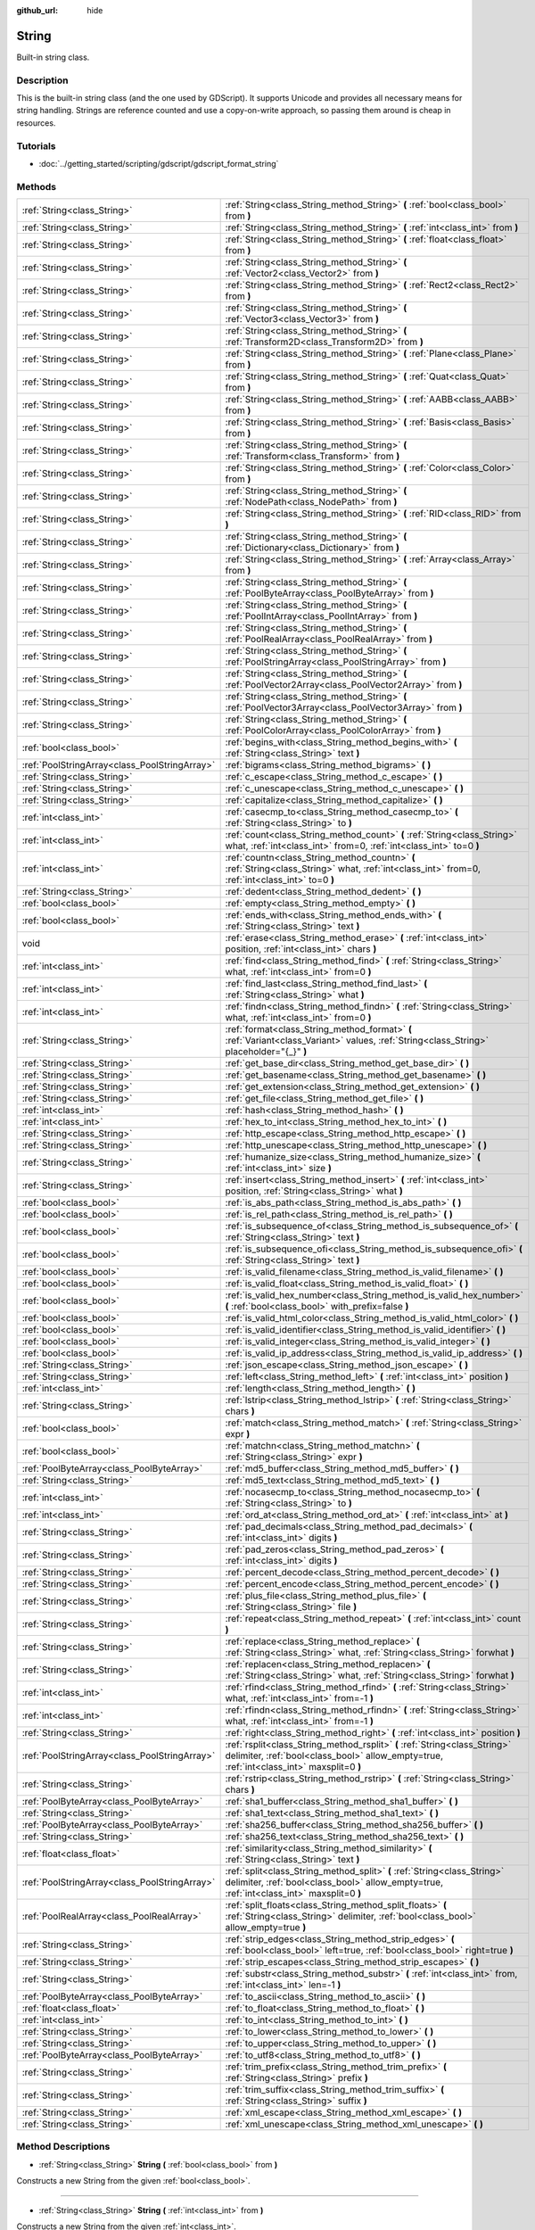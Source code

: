 :github_url: hide

.. Generated automatically by doc/tools/makerst.py in Godot's source tree.
.. DO NOT EDIT THIS FILE, but the String.xml source instead.
.. The source is found in doc/classes or modules/<name>/doc_classes.

.. _class_String:

String
======

Built-in string class.

Description
-----------

This is the built-in string class (and the one used by GDScript). It supports Unicode and provides all necessary means for string handling. Strings are reference counted and use a copy-on-write approach, so passing them around is cheap in resources.

Tutorials
---------

- :doc:`../getting_started/scripting/gdscript/gdscript_format_string`

Methods
-------

+-----------------------------------------------+-------------------------------------------------------------------------------------------------------------------------------------------------------------------------+
| :ref:`String<class_String>`                   | :ref:`String<class_String_method_String>` **(** :ref:`bool<class_bool>` from **)**                                                                                      |
+-----------------------------------------------+-------------------------------------------------------------------------------------------------------------------------------------------------------------------------+
| :ref:`String<class_String>`                   | :ref:`String<class_String_method_String>` **(** :ref:`int<class_int>` from **)**                                                                                        |
+-----------------------------------------------+-------------------------------------------------------------------------------------------------------------------------------------------------------------------------+
| :ref:`String<class_String>`                   | :ref:`String<class_String_method_String>` **(** :ref:`float<class_float>` from **)**                                                                                    |
+-----------------------------------------------+-------------------------------------------------------------------------------------------------------------------------------------------------------------------------+
| :ref:`String<class_String>`                   | :ref:`String<class_String_method_String>` **(** :ref:`Vector2<class_Vector2>` from **)**                                                                                |
+-----------------------------------------------+-------------------------------------------------------------------------------------------------------------------------------------------------------------------------+
| :ref:`String<class_String>`                   | :ref:`String<class_String_method_String>` **(** :ref:`Rect2<class_Rect2>` from **)**                                                                                    |
+-----------------------------------------------+-------------------------------------------------------------------------------------------------------------------------------------------------------------------------+
| :ref:`String<class_String>`                   | :ref:`String<class_String_method_String>` **(** :ref:`Vector3<class_Vector3>` from **)**                                                                                |
+-----------------------------------------------+-------------------------------------------------------------------------------------------------------------------------------------------------------------------------+
| :ref:`String<class_String>`                   | :ref:`String<class_String_method_String>` **(** :ref:`Transform2D<class_Transform2D>` from **)**                                                                        |
+-----------------------------------------------+-------------------------------------------------------------------------------------------------------------------------------------------------------------------------+
| :ref:`String<class_String>`                   | :ref:`String<class_String_method_String>` **(** :ref:`Plane<class_Plane>` from **)**                                                                                    |
+-----------------------------------------------+-------------------------------------------------------------------------------------------------------------------------------------------------------------------------+
| :ref:`String<class_String>`                   | :ref:`String<class_String_method_String>` **(** :ref:`Quat<class_Quat>` from **)**                                                                                      |
+-----------------------------------------------+-------------------------------------------------------------------------------------------------------------------------------------------------------------------------+
| :ref:`String<class_String>`                   | :ref:`String<class_String_method_String>` **(** :ref:`AABB<class_AABB>` from **)**                                                                                      |
+-----------------------------------------------+-------------------------------------------------------------------------------------------------------------------------------------------------------------------------+
| :ref:`String<class_String>`                   | :ref:`String<class_String_method_String>` **(** :ref:`Basis<class_Basis>` from **)**                                                                                    |
+-----------------------------------------------+-------------------------------------------------------------------------------------------------------------------------------------------------------------------------+
| :ref:`String<class_String>`                   | :ref:`String<class_String_method_String>` **(** :ref:`Transform<class_Transform>` from **)**                                                                            |
+-----------------------------------------------+-------------------------------------------------------------------------------------------------------------------------------------------------------------------------+
| :ref:`String<class_String>`                   | :ref:`String<class_String_method_String>` **(** :ref:`Color<class_Color>` from **)**                                                                                    |
+-----------------------------------------------+-------------------------------------------------------------------------------------------------------------------------------------------------------------------------+
| :ref:`String<class_String>`                   | :ref:`String<class_String_method_String>` **(** :ref:`NodePath<class_NodePath>` from **)**                                                                              |
+-----------------------------------------------+-------------------------------------------------------------------------------------------------------------------------------------------------------------------------+
| :ref:`String<class_String>`                   | :ref:`String<class_String_method_String>` **(** :ref:`RID<class_RID>` from **)**                                                                                        |
+-----------------------------------------------+-------------------------------------------------------------------------------------------------------------------------------------------------------------------------+
| :ref:`String<class_String>`                   | :ref:`String<class_String_method_String>` **(** :ref:`Dictionary<class_Dictionary>` from **)**                                                                          |
+-----------------------------------------------+-------------------------------------------------------------------------------------------------------------------------------------------------------------------------+
| :ref:`String<class_String>`                   | :ref:`String<class_String_method_String>` **(** :ref:`Array<class_Array>` from **)**                                                                                    |
+-----------------------------------------------+-------------------------------------------------------------------------------------------------------------------------------------------------------------------------+
| :ref:`String<class_String>`                   | :ref:`String<class_String_method_String>` **(** :ref:`PoolByteArray<class_PoolByteArray>` from **)**                                                                    |
+-----------------------------------------------+-------------------------------------------------------------------------------------------------------------------------------------------------------------------------+
| :ref:`String<class_String>`                   | :ref:`String<class_String_method_String>` **(** :ref:`PoolIntArray<class_PoolIntArray>` from **)**                                                                      |
+-----------------------------------------------+-------------------------------------------------------------------------------------------------------------------------------------------------------------------------+
| :ref:`String<class_String>`                   | :ref:`String<class_String_method_String>` **(** :ref:`PoolRealArray<class_PoolRealArray>` from **)**                                                                    |
+-----------------------------------------------+-------------------------------------------------------------------------------------------------------------------------------------------------------------------------+
| :ref:`String<class_String>`                   | :ref:`String<class_String_method_String>` **(** :ref:`PoolStringArray<class_PoolStringArray>` from **)**                                                                |
+-----------------------------------------------+-------------------------------------------------------------------------------------------------------------------------------------------------------------------------+
| :ref:`String<class_String>`                   | :ref:`String<class_String_method_String>` **(** :ref:`PoolVector2Array<class_PoolVector2Array>` from **)**                                                              |
+-----------------------------------------------+-------------------------------------------------------------------------------------------------------------------------------------------------------------------------+
| :ref:`String<class_String>`                   | :ref:`String<class_String_method_String>` **(** :ref:`PoolVector3Array<class_PoolVector3Array>` from **)**                                                              |
+-----------------------------------------------+-------------------------------------------------------------------------------------------------------------------------------------------------------------------------+
| :ref:`String<class_String>`                   | :ref:`String<class_String_method_String>` **(** :ref:`PoolColorArray<class_PoolColorArray>` from **)**                                                                  |
+-----------------------------------------------+-------------------------------------------------------------------------------------------------------------------------------------------------------------------------+
| :ref:`bool<class_bool>`                       | :ref:`begins_with<class_String_method_begins_with>` **(** :ref:`String<class_String>` text **)**                                                                        |
+-----------------------------------------------+-------------------------------------------------------------------------------------------------------------------------------------------------------------------------+
| :ref:`PoolStringArray<class_PoolStringArray>` | :ref:`bigrams<class_String_method_bigrams>` **(** **)**                                                                                                                 |
+-----------------------------------------------+-------------------------------------------------------------------------------------------------------------------------------------------------------------------------+
| :ref:`String<class_String>`                   | :ref:`c_escape<class_String_method_c_escape>` **(** **)**                                                                                                               |
+-----------------------------------------------+-------------------------------------------------------------------------------------------------------------------------------------------------------------------------+
| :ref:`String<class_String>`                   | :ref:`c_unescape<class_String_method_c_unescape>` **(** **)**                                                                                                           |
+-----------------------------------------------+-------------------------------------------------------------------------------------------------------------------------------------------------------------------------+
| :ref:`String<class_String>`                   | :ref:`capitalize<class_String_method_capitalize>` **(** **)**                                                                                                           |
+-----------------------------------------------+-------------------------------------------------------------------------------------------------------------------------------------------------------------------------+
| :ref:`int<class_int>`                         | :ref:`casecmp_to<class_String_method_casecmp_to>` **(** :ref:`String<class_String>` to **)**                                                                            |
+-----------------------------------------------+-------------------------------------------------------------------------------------------------------------------------------------------------------------------------+
| :ref:`int<class_int>`                         | :ref:`count<class_String_method_count>` **(** :ref:`String<class_String>` what, :ref:`int<class_int>` from=0, :ref:`int<class_int>` to=0 **)**                          |
+-----------------------------------------------+-------------------------------------------------------------------------------------------------------------------------------------------------------------------------+
| :ref:`int<class_int>`                         | :ref:`countn<class_String_method_countn>` **(** :ref:`String<class_String>` what, :ref:`int<class_int>` from=0, :ref:`int<class_int>` to=0 **)**                        |
+-----------------------------------------------+-------------------------------------------------------------------------------------------------------------------------------------------------------------------------+
| :ref:`String<class_String>`                   | :ref:`dedent<class_String_method_dedent>` **(** **)**                                                                                                                   |
+-----------------------------------------------+-------------------------------------------------------------------------------------------------------------------------------------------------------------------------+
| :ref:`bool<class_bool>`                       | :ref:`empty<class_String_method_empty>` **(** **)**                                                                                                                     |
+-----------------------------------------------+-------------------------------------------------------------------------------------------------------------------------------------------------------------------------+
| :ref:`bool<class_bool>`                       | :ref:`ends_with<class_String_method_ends_with>` **(** :ref:`String<class_String>` text **)**                                                                            |
+-----------------------------------------------+-------------------------------------------------------------------------------------------------------------------------------------------------------------------------+
| void                                          | :ref:`erase<class_String_method_erase>` **(** :ref:`int<class_int>` position, :ref:`int<class_int>` chars **)**                                                         |
+-----------------------------------------------+-------------------------------------------------------------------------------------------------------------------------------------------------------------------------+
| :ref:`int<class_int>`                         | :ref:`find<class_String_method_find>` **(** :ref:`String<class_String>` what, :ref:`int<class_int>` from=0 **)**                                                        |
+-----------------------------------------------+-------------------------------------------------------------------------------------------------------------------------------------------------------------------------+
| :ref:`int<class_int>`                         | :ref:`find_last<class_String_method_find_last>` **(** :ref:`String<class_String>` what **)**                                                                            |
+-----------------------------------------------+-------------------------------------------------------------------------------------------------------------------------------------------------------------------------+
| :ref:`int<class_int>`                         | :ref:`findn<class_String_method_findn>` **(** :ref:`String<class_String>` what, :ref:`int<class_int>` from=0 **)**                                                      |
+-----------------------------------------------+-------------------------------------------------------------------------------------------------------------------------------------------------------------------------+
| :ref:`String<class_String>`                   | :ref:`format<class_String_method_format>` **(** :ref:`Variant<class_Variant>` values, :ref:`String<class_String>` placeholder="{_}" **)**                               |
+-----------------------------------------------+-------------------------------------------------------------------------------------------------------------------------------------------------------------------------+
| :ref:`String<class_String>`                   | :ref:`get_base_dir<class_String_method_get_base_dir>` **(** **)**                                                                                                       |
+-----------------------------------------------+-------------------------------------------------------------------------------------------------------------------------------------------------------------------------+
| :ref:`String<class_String>`                   | :ref:`get_basename<class_String_method_get_basename>` **(** **)**                                                                                                       |
+-----------------------------------------------+-------------------------------------------------------------------------------------------------------------------------------------------------------------------------+
| :ref:`String<class_String>`                   | :ref:`get_extension<class_String_method_get_extension>` **(** **)**                                                                                                     |
+-----------------------------------------------+-------------------------------------------------------------------------------------------------------------------------------------------------------------------------+
| :ref:`String<class_String>`                   | :ref:`get_file<class_String_method_get_file>` **(** **)**                                                                                                               |
+-----------------------------------------------+-------------------------------------------------------------------------------------------------------------------------------------------------------------------------+
| :ref:`int<class_int>`                         | :ref:`hash<class_String_method_hash>` **(** **)**                                                                                                                       |
+-----------------------------------------------+-------------------------------------------------------------------------------------------------------------------------------------------------------------------------+
| :ref:`int<class_int>`                         | :ref:`hex_to_int<class_String_method_hex_to_int>` **(** **)**                                                                                                           |
+-----------------------------------------------+-------------------------------------------------------------------------------------------------------------------------------------------------------------------------+
| :ref:`String<class_String>`                   | :ref:`http_escape<class_String_method_http_escape>` **(** **)**                                                                                                         |
+-----------------------------------------------+-------------------------------------------------------------------------------------------------------------------------------------------------------------------------+
| :ref:`String<class_String>`                   | :ref:`http_unescape<class_String_method_http_unescape>` **(** **)**                                                                                                     |
+-----------------------------------------------+-------------------------------------------------------------------------------------------------------------------------------------------------------------------------+
| :ref:`String<class_String>`                   | :ref:`humanize_size<class_String_method_humanize_size>` **(** :ref:`int<class_int>` size **)**                                                                          |
+-----------------------------------------------+-------------------------------------------------------------------------------------------------------------------------------------------------------------------------+
| :ref:`String<class_String>`                   | :ref:`insert<class_String_method_insert>` **(** :ref:`int<class_int>` position, :ref:`String<class_String>` what **)**                                                  |
+-----------------------------------------------+-------------------------------------------------------------------------------------------------------------------------------------------------------------------------+
| :ref:`bool<class_bool>`                       | :ref:`is_abs_path<class_String_method_is_abs_path>` **(** **)**                                                                                                         |
+-----------------------------------------------+-------------------------------------------------------------------------------------------------------------------------------------------------------------------------+
| :ref:`bool<class_bool>`                       | :ref:`is_rel_path<class_String_method_is_rel_path>` **(** **)**                                                                                                         |
+-----------------------------------------------+-------------------------------------------------------------------------------------------------------------------------------------------------------------------------+
| :ref:`bool<class_bool>`                       | :ref:`is_subsequence_of<class_String_method_is_subsequence_of>` **(** :ref:`String<class_String>` text **)**                                                            |
+-----------------------------------------------+-------------------------------------------------------------------------------------------------------------------------------------------------------------------------+
| :ref:`bool<class_bool>`                       | :ref:`is_subsequence_ofi<class_String_method_is_subsequence_ofi>` **(** :ref:`String<class_String>` text **)**                                                          |
+-----------------------------------------------+-------------------------------------------------------------------------------------------------------------------------------------------------------------------------+
| :ref:`bool<class_bool>`                       | :ref:`is_valid_filename<class_String_method_is_valid_filename>` **(** **)**                                                                                             |
+-----------------------------------------------+-------------------------------------------------------------------------------------------------------------------------------------------------------------------------+
| :ref:`bool<class_bool>`                       | :ref:`is_valid_float<class_String_method_is_valid_float>` **(** **)**                                                                                                   |
+-----------------------------------------------+-------------------------------------------------------------------------------------------------------------------------------------------------------------------------+
| :ref:`bool<class_bool>`                       | :ref:`is_valid_hex_number<class_String_method_is_valid_hex_number>` **(** :ref:`bool<class_bool>` with_prefix=false **)**                                               |
+-----------------------------------------------+-------------------------------------------------------------------------------------------------------------------------------------------------------------------------+
| :ref:`bool<class_bool>`                       | :ref:`is_valid_html_color<class_String_method_is_valid_html_color>` **(** **)**                                                                                         |
+-----------------------------------------------+-------------------------------------------------------------------------------------------------------------------------------------------------------------------------+
| :ref:`bool<class_bool>`                       | :ref:`is_valid_identifier<class_String_method_is_valid_identifier>` **(** **)**                                                                                         |
+-----------------------------------------------+-------------------------------------------------------------------------------------------------------------------------------------------------------------------------+
| :ref:`bool<class_bool>`                       | :ref:`is_valid_integer<class_String_method_is_valid_integer>` **(** **)**                                                                                               |
+-----------------------------------------------+-------------------------------------------------------------------------------------------------------------------------------------------------------------------------+
| :ref:`bool<class_bool>`                       | :ref:`is_valid_ip_address<class_String_method_is_valid_ip_address>` **(** **)**                                                                                         |
+-----------------------------------------------+-------------------------------------------------------------------------------------------------------------------------------------------------------------------------+
| :ref:`String<class_String>`                   | :ref:`json_escape<class_String_method_json_escape>` **(** **)**                                                                                                         |
+-----------------------------------------------+-------------------------------------------------------------------------------------------------------------------------------------------------------------------------+
| :ref:`String<class_String>`                   | :ref:`left<class_String_method_left>` **(** :ref:`int<class_int>` position **)**                                                                                        |
+-----------------------------------------------+-------------------------------------------------------------------------------------------------------------------------------------------------------------------------+
| :ref:`int<class_int>`                         | :ref:`length<class_String_method_length>` **(** **)**                                                                                                                   |
+-----------------------------------------------+-------------------------------------------------------------------------------------------------------------------------------------------------------------------------+
| :ref:`String<class_String>`                   | :ref:`lstrip<class_String_method_lstrip>` **(** :ref:`String<class_String>` chars **)**                                                                                 |
+-----------------------------------------------+-------------------------------------------------------------------------------------------------------------------------------------------------------------------------+
| :ref:`bool<class_bool>`                       | :ref:`match<class_String_method_match>` **(** :ref:`String<class_String>` expr **)**                                                                                    |
+-----------------------------------------------+-------------------------------------------------------------------------------------------------------------------------------------------------------------------------+
| :ref:`bool<class_bool>`                       | :ref:`matchn<class_String_method_matchn>` **(** :ref:`String<class_String>` expr **)**                                                                                  |
+-----------------------------------------------+-------------------------------------------------------------------------------------------------------------------------------------------------------------------------+
| :ref:`PoolByteArray<class_PoolByteArray>`     | :ref:`md5_buffer<class_String_method_md5_buffer>` **(** **)**                                                                                                           |
+-----------------------------------------------+-------------------------------------------------------------------------------------------------------------------------------------------------------------------------+
| :ref:`String<class_String>`                   | :ref:`md5_text<class_String_method_md5_text>` **(** **)**                                                                                                               |
+-----------------------------------------------+-------------------------------------------------------------------------------------------------------------------------------------------------------------------------+
| :ref:`int<class_int>`                         | :ref:`nocasecmp_to<class_String_method_nocasecmp_to>` **(** :ref:`String<class_String>` to **)**                                                                        |
+-----------------------------------------------+-------------------------------------------------------------------------------------------------------------------------------------------------------------------------+
| :ref:`int<class_int>`                         | :ref:`ord_at<class_String_method_ord_at>` **(** :ref:`int<class_int>` at **)**                                                                                          |
+-----------------------------------------------+-------------------------------------------------------------------------------------------------------------------------------------------------------------------------+
| :ref:`String<class_String>`                   | :ref:`pad_decimals<class_String_method_pad_decimals>` **(** :ref:`int<class_int>` digits **)**                                                                          |
+-----------------------------------------------+-------------------------------------------------------------------------------------------------------------------------------------------------------------------------+
| :ref:`String<class_String>`                   | :ref:`pad_zeros<class_String_method_pad_zeros>` **(** :ref:`int<class_int>` digits **)**                                                                                |
+-----------------------------------------------+-------------------------------------------------------------------------------------------------------------------------------------------------------------------------+
| :ref:`String<class_String>`                   | :ref:`percent_decode<class_String_method_percent_decode>` **(** **)**                                                                                                   |
+-----------------------------------------------+-------------------------------------------------------------------------------------------------------------------------------------------------------------------------+
| :ref:`String<class_String>`                   | :ref:`percent_encode<class_String_method_percent_encode>` **(** **)**                                                                                                   |
+-----------------------------------------------+-------------------------------------------------------------------------------------------------------------------------------------------------------------------------+
| :ref:`String<class_String>`                   | :ref:`plus_file<class_String_method_plus_file>` **(** :ref:`String<class_String>` file **)**                                                                            |
+-----------------------------------------------+-------------------------------------------------------------------------------------------------------------------------------------------------------------------------+
| :ref:`String<class_String>`                   | :ref:`repeat<class_String_method_repeat>` **(** :ref:`int<class_int>` count **)**                                                                                       |
+-----------------------------------------------+-------------------------------------------------------------------------------------------------------------------------------------------------------------------------+
| :ref:`String<class_String>`                   | :ref:`replace<class_String_method_replace>` **(** :ref:`String<class_String>` what, :ref:`String<class_String>` forwhat **)**                                           |
+-----------------------------------------------+-------------------------------------------------------------------------------------------------------------------------------------------------------------------------+
| :ref:`String<class_String>`                   | :ref:`replacen<class_String_method_replacen>` **(** :ref:`String<class_String>` what, :ref:`String<class_String>` forwhat **)**                                         |
+-----------------------------------------------+-------------------------------------------------------------------------------------------------------------------------------------------------------------------------+
| :ref:`int<class_int>`                         | :ref:`rfind<class_String_method_rfind>` **(** :ref:`String<class_String>` what, :ref:`int<class_int>` from=-1 **)**                                                     |
+-----------------------------------------------+-------------------------------------------------------------------------------------------------------------------------------------------------------------------------+
| :ref:`int<class_int>`                         | :ref:`rfindn<class_String_method_rfindn>` **(** :ref:`String<class_String>` what, :ref:`int<class_int>` from=-1 **)**                                                   |
+-----------------------------------------------+-------------------------------------------------------------------------------------------------------------------------------------------------------------------------+
| :ref:`String<class_String>`                   | :ref:`right<class_String_method_right>` **(** :ref:`int<class_int>` position **)**                                                                                      |
+-----------------------------------------------+-------------------------------------------------------------------------------------------------------------------------------------------------------------------------+
| :ref:`PoolStringArray<class_PoolStringArray>` | :ref:`rsplit<class_String_method_rsplit>` **(** :ref:`String<class_String>` delimiter, :ref:`bool<class_bool>` allow_empty=true, :ref:`int<class_int>` maxsplit=0 **)** |
+-----------------------------------------------+-------------------------------------------------------------------------------------------------------------------------------------------------------------------------+
| :ref:`String<class_String>`                   | :ref:`rstrip<class_String_method_rstrip>` **(** :ref:`String<class_String>` chars **)**                                                                                 |
+-----------------------------------------------+-------------------------------------------------------------------------------------------------------------------------------------------------------------------------+
| :ref:`PoolByteArray<class_PoolByteArray>`     | :ref:`sha1_buffer<class_String_method_sha1_buffer>` **(** **)**                                                                                                         |
+-----------------------------------------------+-------------------------------------------------------------------------------------------------------------------------------------------------------------------------+
| :ref:`String<class_String>`                   | :ref:`sha1_text<class_String_method_sha1_text>` **(** **)**                                                                                                             |
+-----------------------------------------------+-------------------------------------------------------------------------------------------------------------------------------------------------------------------------+
| :ref:`PoolByteArray<class_PoolByteArray>`     | :ref:`sha256_buffer<class_String_method_sha256_buffer>` **(** **)**                                                                                                     |
+-----------------------------------------------+-------------------------------------------------------------------------------------------------------------------------------------------------------------------------+
| :ref:`String<class_String>`                   | :ref:`sha256_text<class_String_method_sha256_text>` **(** **)**                                                                                                         |
+-----------------------------------------------+-------------------------------------------------------------------------------------------------------------------------------------------------------------------------+
| :ref:`float<class_float>`                     | :ref:`similarity<class_String_method_similarity>` **(** :ref:`String<class_String>` text **)**                                                                          |
+-----------------------------------------------+-------------------------------------------------------------------------------------------------------------------------------------------------------------------------+
| :ref:`PoolStringArray<class_PoolStringArray>` | :ref:`split<class_String_method_split>` **(** :ref:`String<class_String>` delimiter, :ref:`bool<class_bool>` allow_empty=true, :ref:`int<class_int>` maxsplit=0 **)**   |
+-----------------------------------------------+-------------------------------------------------------------------------------------------------------------------------------------------------------------------------+
| :ref:`PoolRealArray<class_PoolRealArray>`     | :ref:`split_floats<class_String_method_split_floats>` **(** :ref:`String<class_String>` delimiter, :ref:`bool<class_bool>` allow_empty=true **)**                       |
+-----------------------------------------------+-------------------------------------------------------------------------------------------------------------------------------------------------------------------------+
| :ref:`String<class_String>`                   | :ref:`strip_edges<class_String_method_strip_edges>` **(** :ref:`bool<class_bool>` left=true, :ref:`bool<class_bool>` right=true **)**                                   |
+-----------------------------------------------+-------------------------------------------------------------------------------------------------------------------------------------------------------------------------+
| :ref:`String<class_String>`                   | :ref:`strip_escapes<class_String_method_strip_escapes>` **(** **)**                                                                                                     |
+-----------------------------------------------+-------------------------------------------------------------------------------------------------------------------------------------------------------------------------+
| :ref:`String<class_String>`                   | :ref:`substr<class_String_method_substr>` **(** :ref:`int<class_int>` from, :ref:`int<class_int>` len=-1 **)**                                                          |
+-----------------------------------------------+-------------------------------------------------------------------------------------------------------------------------------------------------------------------------+
| :ref:`PoolByteArray<class_PoolByteArray>`     | :ref:`to_ascii<class_String_method_to_ascii>` **(** **)**                                                                                                               |
+-----------------------------------------------+-------------------------------------------------------------------------------------------------------------------------------------------------------------------------+
| :ref:`float<class_float>`                     | :ref:`to_float<class_String_method_to_float>` **(** **)**                                                                                                               |
+-----------------------------------------------+-------------------------------------------------------------------------------------------------------------------------------------------------------------------------+
| :ref:`int<class_int>`                         | :ref:`to_int<class_String_method_to_int>` **(** **)**                                                                                                                   |
+-----------------------------------------------+-------------------------------------------------------------------------------------------------------------------------------------------------------------------------+
| :ref:`String<class_String>`                   | :ref:`to_lower<class_String_method_to_lower>` **(** **)**                                                                                                               |
+-----------------------------------------------+-------------------------------------------------------------------------------------------------------------------------------------------------------------------------+
| :ref:`String<class_String>`                   | :ref:`to_upper<class_String_method_to_upper>` **(** **)**                                                                                                               |
+-----------------------------------------------+-------------------------------------------------------------------------------------------------------------------------------------------------------------------------+
| :ref:`PoolByteArray<class_PoolByteArray>`     | :ref:`to_utf8<class_String_method_to_utf8>` **(** **)**                                                                                                                 |
+-----------------------------------------------+-------------------------------------------------------------------------------------------------------------------------------------------------------------------------+
| :ref:`String<class_String>`                   | :ref:`trim_prefix<class_String_method_trim_prefix>` **(** :ref:`String<class_String>` prefix **)**                                                                      |
+-----------------------------------------------+-------------------------------------------------------------------------------------------------------------------------------------------------------------------------+
| :ref:`String<class_String>`                   | :ref:`trim_suffix<class_String_method_trim_suffix>` **(** :ref:`String<class_String>` suffix **)**                                                                      |
+-----------------------------------------------+-------------------------------------------------------------------------------------------------------------------------------------------------------------------------+
| :ref:`String<class_String>`                   | :ref:`xml_escape<class_String_method_xml_escape>` **(** **)**                                                                                                           |
+-----------------------------------------------+-------------------------------------------------------------------------------------------------------------------------------------------------------------------------+
| :ref:`String<class_String>`                   | :ref:`xml_unescape<class_String_method_xml_unescape>` **(** **)**                                                                                                       |
+-----------------------------------------------+-------------------------------------------------------------------------------------------------------------------------------------------------------------------------+

Method Descriptions
-------------------

.. _class_String_method_String:

- :ref:`String<class_String>` **String** **(** :ref:`bool<class_bool>` from **)**

Constructs a new String from the given :ref:`bool<class_bool>`.

----

- :ref:`String<class_String>` **String** **(** :ref:`int<class_int>` from **)**

Constructs a new String from the given :ref:`int<class_int>`.

----

- :ref:`String<class_String>` **String** **(** :ref:`float<class_float>` from **)**

Constructs a new String from the given :ref:`float<class_float>`.

----

- :ref:`String<class_String>` **String** **(** :ref:`Vector2<class_Vector2>` from **)**

Constructs a new String from the given :ref:`Vector2<class_Vector2>`.

----

- :ref:`String<class_String>` **String** **(** :ref:`Rect2<class_Rect2>` from **)**

Constructs a new String from the given :ref:`Rect2<class_Rect2>`.

----

- :ref:`String<class_String>` **String** **(** :ref:`Vector3<class_Vector3>` from **)**

Constructs a new String from the given :ref:`Vector3<class_Vector3>`.

----

- :ref:`String<class_String>` **String** **(** :ref:`Transform2D<class_Transform2D>` from **)**

Constructs a new String from the given :ref:`Transform2D<class_Transform2D>`.

----

- :ref:`String<class_String>` **String** **(** :ref:`Plane<class_Plane>` from **)**

Constructs a new String from the given :ref:`Plane<class_Plane>`.

----

- :ref:`String<class_String>` **String** **(** :ref:`Quat<class_Quat>` from **)**

Constructs a new String from the given :ref:`Quat<class_Quat>`.

----

- :ref:`String<class_String>` **String** **(** :ref:`AABB<class_AABB>` from **)**

Constructs a new String from the given :ref:`AABB<class_AABB>`.

----

- :ref:`String<class_String>` **String** **(** :ref:`Basis<class_Basis>` from **)**

Constructs a new String from the given :ref:`Basis<class_Basis>`.

----

- :ref:`String<class_String>` **String** **(** :ref:`Transform<class_Transform>` from **)**

Constructs a new String from the given :ref:`Transform<class_Transform>`.

----

- :ref:`String<class_String>` **String** **(** :ref:`Color<class_Color>` from **)**

Constructs a new String from the given :ref:`Color<class_Color>`.

----

- :ref:`String<class_String>` **String** **(** :ref:`NodePath<class_NodePath>` from **)**

Constructs a new String from the given :ref:`NodePath<class_NodePath>`.

----

- :ref:`String<class_String>` **String** **(** :ref:`RID<class_RID>` from **)**

Constructs a new String from the given :ref:`RID<class_RID>`.

----

- :ref:`String<class_String>` **String** **(** :ref:`Dictionary<class_Dictionary>` from **)**

Constructs a new String from the given :ref:`Dictionary<class_Dictionary>`.

----

- :ref:`String<class_String>` **String** **(** :ref:`Array<class_Array>` from **)**

Constructs a new String from the given :ref:`Array<class_Array>`.

----

- :ref:`String<class_String>` **String** **(** :ref:`PoolByteArray<class_PoolByteArray>` from **)**

Constructs a new String from the given :ref:`PoolByteArray<class_PoolByteArray>`.

----

- :ref:`String<class_String>` **String** **(** :ref:`PoolIntArray<class_PoolIntArray>` from **)**

Constructs a new String from the given :ref:`PoolIntArray<class_PoolIntArray>`.

----

- :ref:`String<class_String>` **String** **(** :ref:`PoolRealArray<class_PoolRealArray>` from **)**

Constructs a new String from the given :ref:`PoolRealArray<class_PoolRealArray>`.

----

- :ref:`String<class_String>` **String** **(** :ref:`PoolStringArray<class_PoolStringArray>` from **)**

Constructs a new String from the given :ref:`PoolStringArray<class_PoolStringArray>`.

----

- :ref:`String<class_String>` **String** **(** :ref:`PoolVector2Array<class_PoolVector2Array>` from **)**

Constructs a new String from the given :ref:`PoolVector2Array<class_PoolVector2Array>`.

----

- :ref:`String<class_String>` **String** **(** :ref:`PoolVector3Array<class_PoolVector3Array>` from **)**

Constructs a new String from the given :ref:`PoolVector3Array<class_PoolVector3Array>`.

----

- :ref:`String<class_String>` **String** **(** :ref:`PoolColorArray<class_PoolColorArray>` from **)**

Constructs a new String from the given :ref:`PoolColorArray<class_PoolColorArray>`.

----

.. _class_String_method_begins_with:

- :ref:`bool<class_bool>` **begins_with** **(** :ref:`String<class_String>` text **)**

Returns ``true`` if the string begins with the given string.

----

.. _class_String_method_bigrams:

- :ref:`PoolStringArray<class_PoolStringArray>` **bigrams** **(** **)**

Returns the bigrams (pairs of consecutive letters) of this string.

----

.. _class_String_method_c_escape:

- :ref:`String<class_String>` **c_escape** **(** **)**

Returns a copy of the string with special characters escaped using the C language standard.

----

.. _class_String_method_c_unescape:

- :ref:`String<class_String>` **c_unescape** **(** **)**

Returns a copy of the string with escaped characters replaced by their meanings according to the C language standard.

----

.. _class_String_method_capitalize:

- :ref:`String<class_String>` **capitalize** **(** **)**

Changes the case of some letters. Replaces underscores with spaces, adds spaces before in-word uppercase characters, converts all letters to lowercase, then capitalizes the first letter and every letter following a space character. For ``capitalize camelCase mixed_with_underscores``, it will return ``Capitalize Camel Case Mixed With Underscores``.

----

.. _class_String_method_casecmp_to:

- :ref:`int<class_int>` **casecmp_to** **(** :ref:`String<class_String>` to **)**

Performs a case-sensitive comparison to another string. Returns ``-1`` if less than, ``+1`` if greater than, or ``0`` if equal.

----

.. _class_String_method_count:

- :ref:`int<class_int>` **count** **(** :ref:`String<class_String>` what, :ref:`int<class_int>` from=0, :ref:`int<class_int>` to=0 **)**

Returns the number of occurrences of substring ``what`` between ``from`` and ``to`` positions. If ``from`` and ``to`` equals 0 the whole string will be used. If only ``to`` equals 0 the remained substring will be used.

----

.. _class_String_method_countn:

- :ref:`int<class_int>` **countn** **(** :ref:`String<class_String>` what, :ref:`int<class_int>` from=0, :ref:`int<class_int>` to=0 **)**

Returns the number of occurrences of substring ``what`` (ignoring case) between ``from`` and ``to`` positions. If ``from`` and ``to`` equals 0 the whole string will be used. If only ``to`` equals 0 the remained substring will be used.

----

.. _class_String_method_dedent:

- :ref:`String<class_String>` **dedent** **(** **)**

Returns a copy of the string with indentation (leading tabs and spaces) removed.

----

.. _class_String_method_empty:

- :ref:`bool<class_bool>` **empty** **(** **)**

Returns ``true`` if the length of the string equals ``0``.

----

.. _class_String_method_ends_with:

- :ref:`bool<class_bool>` **ends_with** **(** :ref:`String<class_String>` text **)**

Returns ``true`` if the string ends with the given string.

----

.. _class_String_method_erase:

- void **erase** **(** :ref:`int<class_int>` position, :ref:`int<class_int>` chars **)**

Erases ``chars`` characters from the string starting from ``position``.

----

.. _class_String_method_find:

- :ref:`int<class_int>` **find** **(** :ref:`String<class_String>` what, :ref:`int<class_int>` from=0 **)**

Finds the first occurrence of a substring. Returns the starting position of the substring or ``-1`` if not found. Optionally, the initial search index can be passed.

**Note:** If you just want to know whether a string contains a substring, use the ``in`` operator as follows:

::

    # Will evaluate to `false`.
    if "i" in "team":
        pass

----

.. _class_String_method_find_last:

- :ref:`int<class_int>` **find_last** **(** :ref:`String<class_String>` what **)**

Finds the last occurrence of a substring. Returns the starting position of the substring or ``-1`` if not found.

----

.. _class_String_method_findn:

- :ref:`int<class_int>` **findn** **(** :ref:`String<class_String>` what, :ref:`int<class_int>` from=0 **)**

Finds the first occurrence of a substring, ignoring case. Returns the starting position of the substring or ``-1`` if not found. Optionally, the initial search index can be passed.

----

.. _class_String_method_format:

- :ref:`String<class_String>` **format** **(** :ref:`Variant<class_Variant>` values, :ref:`String<class_String>` placeholder="{_}" **)**

Formats the string by replacing all occurrences of ``placeholder`` with ``values``.

----

.. _class_String_method_get_base_dir:

- :ref:`String<class_String>` **get_base_dir** **(** **)**

If the string is a valid file path, returns the base directory name.

----

.. _class_String_method_get_basename:

- :ref:`String<class_String>` **get_basename** **(** **)**

If the string is a valid file path, returns the full file path without the extension.

----

.. _class_String_method_get_extension:

- :ref:`String<class_String>` **get_extension** **(** **)**

If the string is a valid file path, returns the extension.

----

.. _class_String_method_get_file:

- :ref:`String<class_String>` **get_file** **(** **)**

If the string is a valid file path, returns the filename.

----

.. _class_String_method_hash:

- :ref:`int<class_int>` **hash** **(** **)**

Hashes the string and returns a 32-bit integer.

----

.. _class_String_method_hex_to_int:

- :ref:`int<class_int>` **hex_to_int** **(** **)**

Converts a string containing a hexadecimal number into an integer. Hexadecimal strings are expected to be prefixed with "``0x``" otherwise ``0`` is returned.

::

    print("0xff".hex_to_int()) # Print "255"

----

.. _class_String_method_http_escape:

- :ref:`String<class_String>` **http_escape** **(** **)**

Escapes (encodes) a string to URL friendly format. Also referred to as 'URL encode'.

::

    print("https://example.org/?escaped=" + "Godot Engine:'docs'".http_escape())

----

.. _class_String_method_http_unescape:

- :ref:`String<class_String>` **http_unescape** **(** **)**

Unescapes (decodes) a string in URL encoded format. Also referred to as 'URL decode'.

::

    print("https://example.org/?escaped=" + "Godot%20Engine%3A%27docs%27".http_unescape())

----

.. _class_String_method_humanize_size:

- :ref:`String<class_String>` **humanize_size** **(** :ref:`int<class_int>` size **)**

Converts ``size`` represented as number of bytes to human-readable format using internationalized set of data size units, namely: B, KiB, MiB, GiB, TiB, PiB, EiB. Note that the next smallest unit is picked automatically to hold at most 1024 units.

::

    var bytes = 133790307
    var size = String.humanize_size(bytes)
    print(size) # prints "127.5 MiB"

----

.. _class_String_method_insert:

- :ref:`String<class_String>` **insert** **(** :ref:`int<class_int>` position, :ref:`String<class_String>` what **)**

Returns a copy of the string with the substring ``what`` inserted at the given position.

----

.. _class_String_method_is_abs_path:

- :ref:`bool<class_bool>` **is_abs_path** **(** **)**

If the string is a path to a file or directory, returns ``true`` if the path is absolute.

----

.. _class_String_method_is_rel_path:

- :ref:`bool<class_bool>` **is_rel_path** **(** **)**

If the string is a path to a file or directory, returns ``true`` if the path is relative.

----

.. _class_String_method_is_subsequence_of:

- :ref:`bool<class_bool>` **is_subsequence_of** **(** :ref:`String<class_String>` text **)**

Returns ``true`` if this string is a subsequence of the given string.

----

.. _class_String_method_is_subsequence_ofi:

- :ref:`bool<class_bool>` **is_subsequence_ofi** **(** :ref:`String<class_String>` text **)**

Returns ``true`` if this string is a subsequence of the given string, without considering case.

----

.. _class_String_method_is_valid_filename:

- :ref:`bool<class_bool>` **is_valid_filename** **(** **)**

Returns ``true`` if this string is free from characters that aren't allowed in file names, those being:

``: / \ ? * " | % < >``

----

.. _class_String_method_is_valid_float:

- :ref:`bool<class_bool>` **is_valid_float** **(** **)**

Returns ``true`` if this string contains a valid float.

----

.. _class_String_method_is_valid_hex_number:

- :ref:`bool<class_bool>` **is_valid_hex_number** **(** :ref:`bool<class_bool>` with_prefix=false **)**

Returns ``true`` if this string contains a valid hexadecimal number. If ``with_prefix`` is ``true``, then a validity of the hexadecimal number is determined by ``0x`` prefix, for instance: ``0xDEADC0DE``.

----

.. _class_String_method_is_valid_html_color:

- :ref:`bool<class_bool>` **is_valid_html_color** **(** **)**

Returns ``true`` if this string contains a valid color in hexadecimal HTML notation. Other HTML notations such as named colors or ``hsl()`` colors aren't considered valid by this method and will return ``false``.

----

.. _class_String_method_is_valid_identifier:

- :ref:`bool<class_bool>` **is_valid_identifier** **(** **)**

Returns ``true`` if this string is a valid identifier. A valid identifier may contain only letters, digits and underscores (``_``) and the first character may not be a digit.

----

.. _class_String_method_is_valid_integer:

- :ref:`bool<class_bool>` **is_valid_integer** **(** **)**

Returns ``true`` if this string contains a valid integer.

----

.. _class_String_method_is_valid_ip_address:

- :ref:`bool<class_bool>` **is_valid_ip_address** **(** **)**

Returns ``true`` if this string contains a valid IP address.

----

.. _class_String_method_json_escape:

- :ref:`String<class_String>` **json_escape** **(** **)**

Returns a copy of the string with special characters escaped using the JSON standard.

----

.. _class_String_method_left:

- :ref:`String<class_String>` **left** **(** :ref:`int<class_int>` position **)**

Returns a number of characters from the left of the string.

----

.. _class_String_method_length:

- :ref:`int<class_int>` **length** **(** **)**

Returns the string's amount of characters.

----

.. _class_String_method_lstrip:

- :ref:`String<class_String>` **lstrip** **(** :ref:`String<class_String>` chars **)**

Returns a copy of the string with characters removed from the left.

----

.. _class_String_method_match:

- :ref:`bool<class_bool>` **match** **(** :ref:`String<class_String>` expr **)**

Does a simple case-sensitive expression match, where ``"*"`` matches zero or more arbitrary characters and ``"?"`` matches any single character except a period (``"."``).

----

.. _class_String_method_matchn:

- :ref:`bool<class_bool>` **matchn** **(** :ref:`String<class_String>` expr **)**

Does a simple case-insensitive expression match, where ``"*"`` matches zero or more arbitrary characters and ``"?"`` matches any single character except a period (``"."``).

----

.. _class_String_method_md5_buffer:

- :ref:`PoolByteArray<class_PoolByteArray>` **md5_buffer** **(** **)**

Returns the MD5 hash of the string as an array of bytes.

----

.. _class_String_method_md5_text:

- :ref:`String<class_String>` **md5_text** **(** **)**

Returns the MD5 hash of the string as a string.

----

.. _class_String_method_nocasecmp_to:

- :ref:`int<class_int>` **nocasecmp_to** **(** :ref:`String<class_String>` to **)**

Performs a case-insensitive comparison to another string. Returns ``-1`` if less than, ``+1`` if greater than, or ``0`` if equal.

----

.. _class_String_method_ord_at:

- :ref:`int<class_int>` **ord_at** **(** :ref:`int<class_int>` at **)**

Returns the character code at position ``at``.

----

.. _class_String_method_pad_decimals:

- :ref:`String<class_String>` **pad_decimals** **(** :ref:`int<class_int>` digits **)**

Formats a number to have an exact number of ``digits`` after the decimal point.

----

.. _class_String_method_pad_zeros:

- :ref:`String<class_String>` **pad_zeros** **(** :ref:`int<class_int>` digits **)**

Formats a number to have an exact number of ``digits`` before the decimal point.

----

.. _class_String_method_percent_decode:

- :ref:`String<class_String>` **percent_decode** **(** **)**

Decode a percent-encoded string. See :ref:`percent_encode<class_String_method_percent_encode>`.

----

.. _class_String_method_percent_encode:

- :ref:`String<class_String>` **percent_encode** **(** **)**

Percent-encodes a string. Encodes parameters in a URL when sending a HTTP GET request (and bodies of form-urlencoded POST requests).

----

.. _class_String_method_plus_file:

- :ref:`String<class_String>` **plus_file** **(** :ref:`String<class_String>` file **)**

If the string is a path, this concatenates ``file`` at the end of the string as a subpath. E.g. ``"this/is".plus_file("path") == "this/is/path"``.

----

.. _class_String_method_repeat:

- :ref:`String<class_String>` **repeat** **(** :ref:`int<class_int>` count **)**

Returns original string repeated a number of times. The number of repetitions is given by the argument.

----

.. _class_String_method_replace:

- :ref:`String<class_String>` **replace** **(** :ref:`String<class_String>` what, :ref:`String<class_String>` forwhat **)**

Replaces occurrences of a case-sensitive substring with the given one inside the string.

----

.. _class_String_method_replacen:

- :ref:`String<class_String>` **replacen** **(** :ref:`String<class_String>` what, :ref:`String<class_String>` forwhat **)**

Replaces occurrences of a case-insensitive substring with the given one inside the string.

----

.. _class_String_method_rfind:

- :ref:`int<class_int>` **rfind** **(** :ref:`String<class_String>` what, :ref:`int<class_int>` from=-1 **)**

Performs a case-sensitive search for a substring, but starts from the end of the string instead of the beginning.

----

.. _class_String_method_rfindn:

- :ref:`int<class_int>` **rfindn** **(** :ref:`String<class_String>` what, :ref:`int<class_int>` from=-1 **)**

Performs a case-insensitive search for a substring, but starts from the end of the string instead of the beginning.

----

.. _class_String_method_right:

- :ref:`String<class_String>` **right** **(** :ref:`int<class_int>` position **)**

Returns the right side of the string from a given position.

----

.. _class_String_method_rsplit:

- :ref:`PoolStringArray<class_PoolStringArray>` **rsplit** **(** :ref:`String<class_String>` delimiter, :ref:`bool<class_bool>` allow_empty=true, :ref:`int<class_int>` maxsplit=0 **)**

Splits the string by a ``delimiter`` string and returns an array of the substrings, starting from right.

The splits in the returned array are sorted in the same order as the original string, from left to right.

If ``maxsplit`` is specified, it defines the number of splits to do from the right up to ``maxsplit``. The default value of 0 means that all items are split, thus giving the same result as :ref:`split<class_String_method_split>`.

Example:

::

    var some_string = "One,Two,Three,Four"
    var some_array = some_string.rsplit(",", true, 1)
    print(some_array.size()) # Prints 2
    print(some_array[0]) # Prints "Four"
    print(some_array[1]) # Prints "Three,Two,One"

----

.. _class_String_method_rstrip:

- :ref:`String<class_String>` **rstrip** **(** :ref:`String<class_String>` chars **)**

Returns a copy of the string with characters removed from the right.

----

.. _class_String_method_sha1_buffer:

- :ref:`PoolByteArray<class_PoolByteArray>` **sha1_buffer** **(** **)**

Returns the SHA-1 hash of the string as an array of bytes.

----

.. _class_String_method_sha1_text:

- :ref:`String<class_String>` **sha1_text** **(** **)**

Returns the SHA-1 hash of the string as a string.

----

.. _class_String_method_sha256_buffer:

- :ref:`PoolByteArray<class_PoolByteArray>` **sha256_buffer** **(** **)**

Returns the SHA-256 hash of the string as an array of bytes.

----

.. _class_String_method_sha256_text:

- :ref:`String<class_String>` **sha256_text** **(** **)**

Returns the SHA-256 hash of the string as a string.

----

.. _class_String_method_similarity:

- :ref:`float<class_float>` **similarity** **(** :ref:`String<class_String>` text **)**

Returns the similarity index of the text compared to this string. 1 means totally similar and 0 means totally dissimilar.

----

.. _class_String_method_split:

- :ref:`PoolStringArray<class_PoolStringArray>` **split** **(** :ref:`String<class_String>` delimiter, :ref:`bool<class_bool>` allow_empty=true, :ref:`int<class_int>` maxsplit=0 **)**

Splits the string by a ``delimiter`` string and returns an array of the substrings.

If ``maxsplit`` is specified, it defines the number of splits to do from the left up to ``maxsplit``. The default value of 0 means that all items are split.

Example:

::

    var some_string = "One,Two,Three,Four"
    var some_array = some_string.split(",", true, 1)
    print(some_array.size()) # Prints 2
    print(some_array[0]) # Prints "One"
    print(some_array[1]) # Prints "Two,Three,Four"

----

.. _class_String_method_split_floats:

- :ref:`PoolRealArray<class_PoolRealArray>` **split_floats** **(** :ref:`String<class_String>` delimiter, :ref:`bool<class_bool>` allow_empty=true **)**

Splits the string in floats by using a delimiter string and returns an array of the substrings.

For example, ``"1,2.5,3"`` will return ``[1,2.5,3]`` if split by ``","``.

----

.. _class_String_method_strip_edges:

- :ref:`String<class_String>` **strip_edges** **(** :ref:`bool<class_bool>` left=true, :ref:`bool<class_bool>` right=true **)**

Returns a copy of the string stripped of any non-printable character (including tabulations, spaces and line breaks) at the beginning and the end. The optional arguments are used to toggle stripping on the left and right edges respectively.

----

.. _class_String_method_strip_escapes:

- :ref:`String<class_String>` **strip_escapes** **(** **)**

Returns a copy of the string stripped of any escape character. These include all non-printable control characters of the first page of the ASCII table (< 32), such as tabulation (``\t`` in C) and newline (``\n`` and ``\r``) characters, but not spaces.

----

.. _class_String_method_substr:

- :ref:`String<class_String>` **substr** **(** :ref:`int<class_int>` from, :ref:`int<class_int>` len=-1 **)**

Returns part of the string from the position ``from`` with length ``len``. Argument ``len`` is optional and using ``-1`` will return remaining characters from given position.

----

.. _class_String_method_to_ascii:

- :ref:`PoolByteArray<class_PoolByteArray>` **to_ascii** **(** **)**

Converts the String (which is a character array) to :ref:`PoolByteArray<class_PoolByteArray>` (which is an array of bytes). The conversion is faster compared to :ref:`to_utf8<class_String_method_to_utf8>`, as this method assumes that all the characters in the String are ASCII characters.

----

.. _class_String_method_to_float:

- :ref:`float<class_float>` **to_float** **(** **)**

Converts a string containing a decimal number into a ``float``.

----

.. _class_String_method_to_int:

- :ref:`int<class_int>` **to_int** **(** **)**

Converts a string containing an integer number into an ``int``.

----

.. _class_String_method_to_lower:

- :ref:`String<class_String>` **to_lower** **(** **)**

Returns the string converted to lowercase.

----

.. _class_String_method_to_upper:

- :ref:`String<class_String>` **to_upper** **(** **)**

Returns the string converted to uppercase.

----

.. _class_String_method_to_utf8:

- :ref:`PoolByteArray<class_PoolByteArray>` **to_utf8** **(** **)**

Converts the String (which is an array of characters) to :ref:`PoolByteArray<class_PoolByteArray>` (which is an array of bytes). The conversion is a bit slower than :ref:`to_ascii<class_String_method_to_ascii>`, but supports all UTF-8 characters. Therefore, you should prefer this function over :ref:`to_ascii<class_String_method_to_ascii>`.

----

.. _class_String_method_trim_prefix:

- :ref:`String<class_String>` **trim_prefix** **(** :ref:`String<class_String>` prefix **)**

Removes a given string from the start if it starts with it or leaves the string unchanged.

----

.. _class_String_method_trim_suffix:

- :ref:`String<class_String>` **trim_suffix** **(** :ref:`String<class_String>` suffix **)**

Removes a given string from the end if it ends with it or leaves the string unchanged.

----

.. _class_String_method_xml_escape:

- :ref:`String<class_String>` **xml_escape** **(** **)**

Returns a copy of the string with special characters escaped using the XML standard.

----

.. _class_String_method_xml_unescape:

- :ref:`String<class_String>` **xml_unescape** **(** **)**

Returns a copy of the string with escaped characters replaced by their meanings according to the XML standard.

